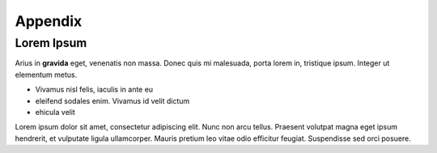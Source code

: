 Appendix
===========

Lorem Ipsum
---------------------------------------------
Arius in **gravida** eget, venenatis non massa. Donec quis mi malesuada, porta lorem in, tristique ipsum. Integer ut elementum metus.

* Vivamus nisl felis, iaculis in ante eu
* eleifend sodales enim. Vivamus id velit dictum
* ehicula velit

Lorem ipsum dolor sit amet, consectetur adipiscing elit. Nunc non arcu tellus. Praesent volutpat magna eget ipsum hendrerit, et vulputate ligula ullamcorper. Mauris pretium leo vitae odio efficitur feugiat. Suspendisse sed orci posuere.
